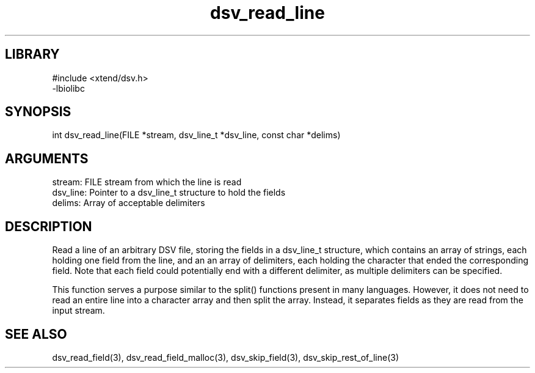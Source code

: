 \" Generated by c2man from dsv_read_line.c
.TH dsv_read_line 3

.SH LIBRARY
\" Indicate #includes, library name, -L and -l flags
.nf
.na
#include <xtend/dsv.h>
-lbiolibc
.ad
.fi

\" Convention:
\" Underline anything that is typed verbatim - commands, etc.
.SH SYNOPSIS
.PP
.nf 
.na
int     dsv_read_line(FILE *stream, dsv_line_t *dsv_line, const char *delims)
.ad
.fi

.SH ARGUMENTS
.nf
.na
stream:     FILE stream from which the line is read
dsv_line:   Pointer to a dsv_line_t structure to hold the fields
delims:     Array of acceptable delimiters
.ad
.fi

.SH DESCRIPTION

Read a line of an arbitrary DSV file, storing the fields in a
dsv_line_t structure, which contains an array of strings, each
holding one field from the line, and an an array of delimiters,
each holding the character that ended the corresponding field.
Note that each field could potentially end with a different
delimiter, as multiple delimiters can be specified.

This function serves a purpose similar to the split() functions
present in many languages.  However, it does not need to read an
entire line into a character array and then split the array.
Instead, it separates fields as they are read from the input stream.

.SH SEE ALSO

dsv_read_field(3), dsv_read_field_malloc(3),
dsv_skip_field(3), dsv_skip_rest_of_line(3)

